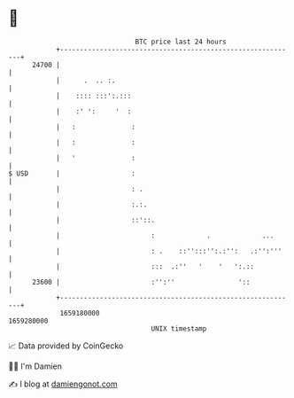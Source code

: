 * 👋

#+begin_example
                                   BTC price last 24 hours                    
               +------------------------------------------------------------+ 
         24700 |                                                            | 
               |      .  .. :.                                              | 
               |    :::: :::':.:::                                          | 
               |    :' ':     '  :                                          | 
               |   :              :                                         | 
               |   :              :                                         | 
               |   '              :                                         | 
   $ USD       |                  :                                         | 
               |                  : .                                       | 
               |                  :.:.                                      | 
               |                  ::'::.                                    | 
               |                       :             .             ...      | 
               |                       : .    ::'':::'':.:'':   .:'':'''    | 
               |                       :::  .:''   '    '   ':.::           | 
         23600 |                       :'':''                '::            | 
               +------------------------------------------------------------+ 
                1659180000                                        1659280000  
                                       UNIX timestamp                         
#+end_example
📈 Data provided by CoinGecko

🧑‍💻 I'm Damien

✍️ I blog at [[https://www.damiengonot.com][damiengonot.com]]
